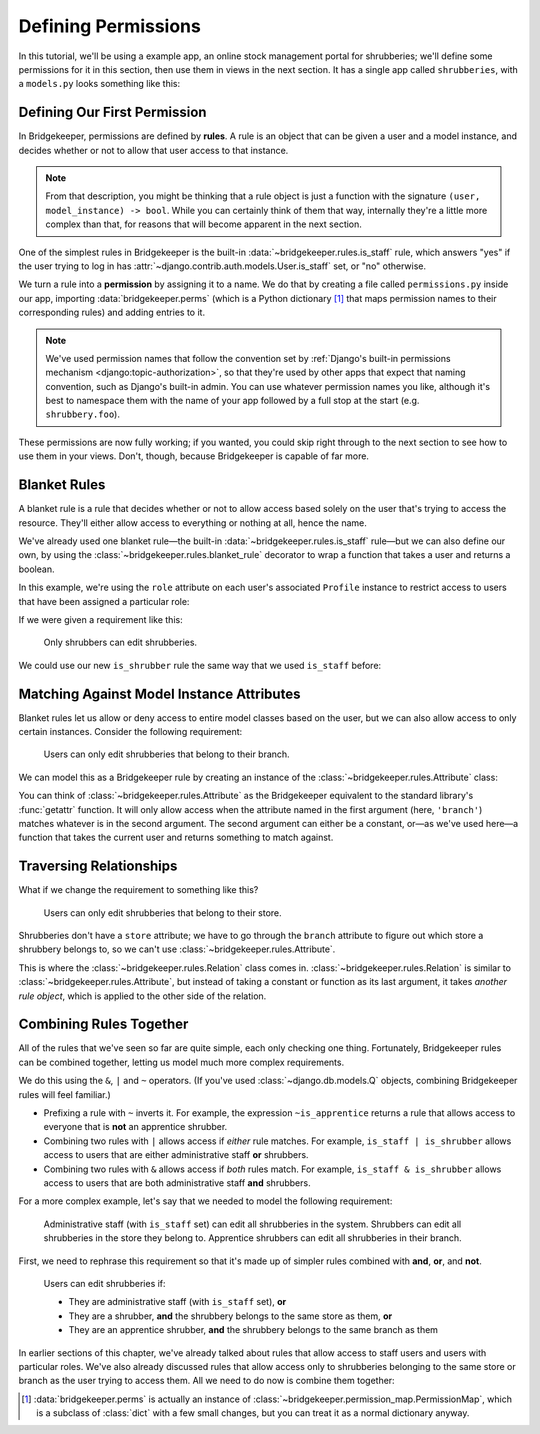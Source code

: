 Defining Permissions
====================

In this tutorial, we'll be using a example app, an online stock management portal for shrubberies; we'll define some permissions for it in this section, then use them in views in the next section. It has a single app called ``shrubberies``, with a ``models.py`` looks something like this:

.. code-block:: python
    :caption: shrubberies/models.py

    from django.contrib.auth.models import User
    from django.db import models


    class Store(models.Model):
        name = models.CharField(max_length=255)


    class Branch(models.Model):
        store = models.ForeignKey(Store, on_delete=models.CASCADE)
        name = models.CharField(max_length=255)


    class Shrubbery(models.Model):
        branch = models.ForeignKey(Branch, on_delete=models.PROTECT)
        name = models.CharField(max_length=255)
        price = models.DecimalField(max_digits=5, decimal_places=2)


    class Profile(models.Model):
        """User profile.

        Every user has one Profile object attached to them, which is
        automatically created when the user is added, and holds information
        about which branch of which store they belong to and what their
        role is.
        """

        user = models.OneToOneField(User, on_delete=models.CASCADE)
        branch = models.ForeignKey(Branch, on_delete=models.PROTECT)
        role = models.CharField(max_length=16, choices=(
            ('apprentice', 'Apprentice Shrubber'),
            ('shrubber', 'Shrubber'),
        ))

Defining Our First Permission
-----------------------------

In Bridgekeeper, permissions are defined by **rules**. A rule is an object that can be given a user and a model instance, and decides whether or not to allow that user access to that instance.

.. note::

    From that description, you might be thinking that a rule object is just a function with the signature ``(user, model_instance) -> bool``. While you can certainly think of them that way, internally they're a little more complex than that, for reasons that will become apparent in the next section.

One of the simplest rules in Bridgekeeper is the built-in :data:`~bridgekeeper.rules.is_staff` rule, which answers "yes" if the user trying to log in has :attr:`~django.contrib.auth.models.User.is_staff` set, or "no" otherwise.

We turn a rule into a **permission** by assigning it to a name. We do that by creating a file called ``permissions.py`` inside our app, importing :data:`bridgekeeper.perms` (which is a Python dictionary [#permissionmap]_ that maps permission names to their corresponding rules) and adding entries to it.

.. code-block:: python
    :caption: shrubberies/permissions.py

    from bridgekeeper import perms
    from bridgekeeper.rules import is_staff

    perms['shrubbery.create_store'] = is_staff
    perms['shrubbery.update_store'] = is_staff
    perms['shrubbery.delete_store'] = is_staff


.. note::

    We've used permission names that follow the convention set by :ref:`Django's built-in permissions mechanism <django:topic-authorization>`, so that they're used by other apps that expect that naming convention, such as Django's built-in admin. You can use whatever permission names you like, although it's best to namespace them with the name of your app followed by a full stop at the start (e.g. ``shrubbery.foo``).

These permissions are now fully working; if you wanted, you could skip right through to the next section to see how to use them in your views. Don't, though, because Bridgekeeper is capable of far more.

.. _tutorial-blanket:

Blanket Rules
-------------

A blanket rule is a rule that decides whether or not to allow access based solely on the user that's trying to access the resource. They'll either allow access to everything or nothing at all, hence the name.

We've already used one blanket rule—the built-in :data:`~bridgekeeper.rules.is_staff` rule—but we can also define our own, by using the :class:`~bridgekeeper.rules.blanket_rule` decorator to wrap a function that takes a user and returns a boolean.

In this example, we're using the ``role`` attribute on each user's associated ``Profile`` instance to restrict access to users that have been assigned a particular role:

.. code-block:: python
    :caption: shrubberies/rules.py

    from bridgekeeper.rules import blanket_rule

    @blanket_rule
    def is_apprentice(user):
        return user.profile.role == 'apprentice'

    @blanket_rule
    def is_shrubber(user):
        return user.profile.role == 'shrubber'

If we were given a requirement like this:

    Only shrubbers can edit shrubberies.


We could use our new ``is_shrubber`` rule the same way that we used ``is_staff`` before:

.. code-block:: python
    :caption: shrubberies/permissions.py

    from .rules import is_shrubber

    perms['shrubbery.update_shrubbery'] = is_shrubber

Matching Against Model Instance Attributes
------------------------------------------

Blanket rules let us allow or deny access to entire model classes based on the user, but we can also allow access to only certain instances. Consider the following requirement:

    Users can only edit shrubberies that belong to their branch.

We can model this as a Bridgekeeper rule by creating an instance of the :class:`~bridgekeeper.rules.Attribute` class:

.. code-block:: python
    :caption: shrubberies/permissions.py

    from bridgekeeper.rules import Attribute

    perms['shrubbery.update_shrubbery'] = Attribute('branch', lambda user: user.profile.branch)

You can think of :class:`~bridgekeeper.rules.Attribute` as the Bridgekeeper equivalent to the standard library's :func:`getattr` function. It will only allow access when the attribute named in the first argument (here, ``'branch'``) matches whatever is in the second argument. The second argument can either be a constant, or—as we've used here—a function that takes the current user and returns something to match against.

Traversing Relationships
------------------------

What if we change the requirement to something like this?

    Users can only edit shrubberies that belong to their store.

Shrubberies don't have a ``store`` attribute; we have to go through the ``branch`` attribute to figure out which store a shrubbery belongs to, so we can't use :class:`~bridgekeeper.rules.Attribute`.

This is where the :class:`~bridgekeeper.rules.Relation` class comes in. :class:`~bridgekeeper.rules.Relation` is similar to :class:`~bridgekeeper.rules.Attribute`, but instead of taking a constant or function as its last argument, it takes *another rule object*, which is applied to the other side of the relation.


.. code-block:: python
    :caption: shrubberies/permissions.py

    from bridgekeeper.rules import Relation

    from . import models

    perms['shrubbery.update_shrubbery'] = Relation(
        'branch',
        # This rule gets checked against the branch object, not the shrubbery
        Attribute('store', lambda user: user.profile.branch.store),
    )


Combining Rules Together
------------------------

All of the rules that we've seen so far are quite simple, each only checking one thing. Fortunately, Bridgekeeper rules can be combined together, letting us model much more complex requirements.

We do this using the ``&``, ``|`` and ``~`` operators. (If you've used :class:`~django.db.models.Q` objects, combining Bridgekeeper rules will feel familiar.)

- Prefixing a rule with ``~`` inverts it. For example, the expression ``~is_apprentice`` returns a rule that allows access to everyone that is **not** an apprentice shrubber.
- Combining two rules with ``|`` allows access if *either* rule matches. For example, ``is_staff | is_shrubber`` allows access to users that are either administrative staff **or** shrubbers.
- Combining two rules with ``&`` allows access if *both* rules match. For example, ``is_staff & is_shrubber`` allows access to users that are both administrative staff **and** shrubbers.

For a more complex example, let's say that we needed to model the following requirement:

    Administrative staff (with ``is_staff`` set) can edit all shrubberies in the system. Shrubbers can edit all shrubberies in the store they belong to. Apprentice shrubbers can edit all shrubberies in their branch.

First, we need to rephrase this requirement so that it's made up of simpler rules combined with **and**, **or**, and **not**.

    Users can edit shrubberies if:

    - They are administrative staff (with ``is_staff`` set), **or**
    - They are a shrubber, **and** the shrubbery belongs to the same store as them, **or**
    - They are an apprentice shrubber, **and** the shrubbery belongs to the same branch as them

In earlier sections of this chapter, we've already talked about rules that allow access to staff users and users with particular roles. We've also already discussed rules that allow access only to shrubberies belonging to the same store or branch as the user trying to access them. All we need to do now is combine them together:

.. code-block:: python
    :caption: shrubberies/permissions.py

    from bridgekeeper.rules import is_staff
    from .rules import is_shrubber, is_apprentice
    from . import models

    perms['shrubbery.update_shrubbery'] = is_staff | (
        is_shrubber & Relation(
            'branch',
            Attribute('store', lambda user: user.profile.branch.store),
        )
    ) | (
        is_apprentice & Attribute('branch', lambda user: user.profile.branch)
    )

.. [#permissionmap] :data:`bridgekeeper.perms` is actually an instance of :class:`~bridgekeeper.permission_map.PermissionMap`, which is a subclass of :class:`dict` with a few small changes, but you can treat it as a normal dictionary anyway.
